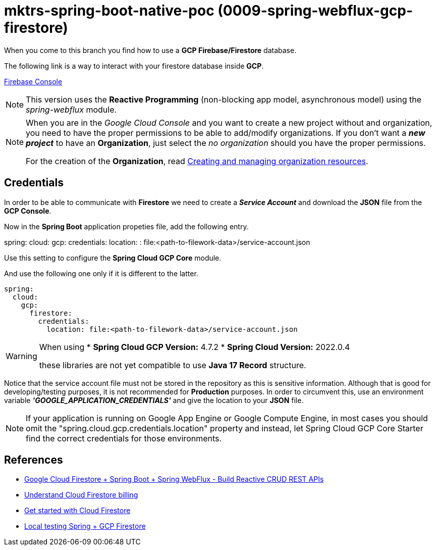 = mktrs-spring-boot-native-poc (0009-spring-webflux-gcp-firestore)

When you come to this branch you find how to use a *GCP Firebase/Firestore* database.

The following link is a way to interact with your firestore database inside *GCP*.

https://console.firebase.google.com/[Firebase Console^]

[NOTE]
====
This version uses the *Reactive Programming* (non-blocking app model, asynchronous model) using the _spring-webflux_ module. 
====

[NOTE]
====
When you are in the _Google Cloud Console_ and you want to create a new project without and organization, you need
to have the proper permissions to be able to add/modify organizations. If you don't want a *_new project_*
to have an *Organization*, just select the _no organization_ should you have the proper permissions. 

For the creation of the *Organization*, read 
https://cloud.google.com/resource-manager/docs/creating-managing-organization[Creating and managing organization resources^].
====

== Credentials
In order to be able to communicate with *Firestore* we need to create a *_Service Account_* and download the *JSON* file from
the *GCP Console*.

Now in the *Spring Boot* application propeties file, add the following entry.

[source,yaml]
====
spring:
  cloud:
    gcp:
      credentials:
        location: : file:<path-to-filework-data>/service-account.json
====

Use this setting to configure the *Spring Cloud GCP Core* module.

And use the following one only if it is different to the latter.

[source,yaml]
----
spring:
  cloud:
    gcp:
      firestore:
        credentials:
          location: file:<path-to-filework-data>/service-account.json
----

[WARNING]
====
When using 
* *Spring Cloud GCP Version:* 4.7.2
* *Spring Cloud Version:* 2022.0.4

these libraries are not yet compatible to use *Java 17 Record* structure.
====

Notice that the service account file must not be stored in the repository as this is sensitive information.
Although that is good for developing/testing purposes, it is not recommended for *Production* purposes. In order to
circumvent this, use an environment variable *_'GOOGLE_APPLICATION_CREDENTIALS'_* and give the location to your *JSON* file.  

[NOTE]
====
If your application is running on Google App Engine or Google Compute Engine, in most cases you should omit the "spring.cloud.gcp.credentials.location" property and instead, let Spring Cloud GCP Core Starter find the correct credentials for those environments.
====

== References
* https://www.knowledgefactory.net/2023/02/google-cloud-firestore-spring-boot-spring-webflux-build-reactive-crud-rest-apis.html[Google Cloud Firestore + Spring Boot + Spring WebFlux - Build Reactive CRUD REST APIs^]
* https://firebase.google.com/docs/firestore/pricing#:~:text=Cloud%20Firestore%20offers%20free%20quota,reset%20around%20midnight%20Pacific%20time.[Understand Cloud Firestore billing^]
* https://firebase.google.com/docs/firestore/quickstart[Get started with Cloud Firestore^]
* https://medium.com/@claudiorauso/local-testing-spring-gcp-firestore-57f2ffc49c1e[Local testing Spring + GCP Firestore^]
